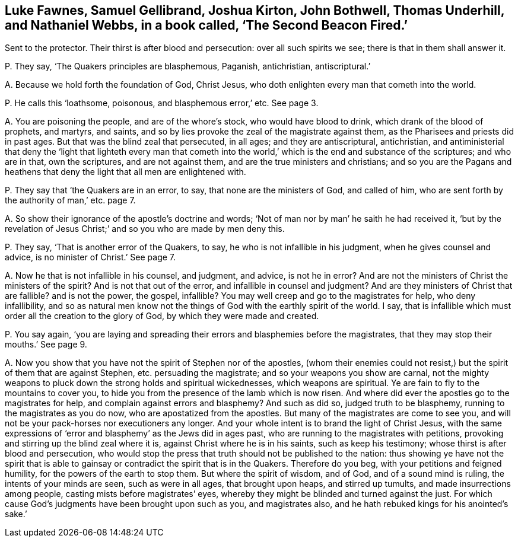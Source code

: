 [#ch-12.style-blurb, short="The Second Beacon Fired"]
== Luke Fawnes, Samuel Gellibrand, Joshua Kirton, John Bothwell, Thomas Underhill, and Nathaniel Webbs, in a book called, '`The Second Beacon Fired.`'

[.heading-continuation-blurb]
Sent to the protector.
Their thirst is after blood and persecution: over all such spirits we see;
there is that in them shall answer it.

[.discourse-part]
P+++.+++ They say, '`The Quakers principles are blasphemous, Paganish, antichristian,
antiscriptural.`'

[.discourse-part]
A+++.+++ Because we hold forth the foundation of God, Christ Jesus,
who doth enlighten every man that cometh into the world.

[.discourse-part]
P+++.+++ He calls this '`loathsome, poisonous, and blasphemous error,`' etc.
See page 3.

[.discourse-part]
A+++.+++ You are poisoning the people, and are of the whore`'s stock,
who would have blood to drink, which drank of the blood of prophets, and martyrs,
and saints, and so by lies provoke the zeal of the magistrate against them,
as the Pharisees and priests did in past ages.
But that was the blind zeal that persecuted, in all ages; and they are antiscriptural,
antichristian,
and antiministerial that deny the '`light that lighteth every man that
cometh into the world,`' which is the end and substance of the scriptures;
and who are in that, own the scriptures, and are not against them,
and are the true ministers and christians;
and so you are the Pagans and heathens that deny
the light that all men are enlightened with.

[.discourse-part]
P+++.+++ They say that '`the Quakers are in an error, to say,
that none are the ministers of God, and called of him,
who are sent forth by the authority of man,`' etc. page 7.

[.discourse-part]
A+++.+++ So show their ignorance of the apostle`'s doctrine and words;
'`Not of man nor by man`' he saith he had received it,
'`but by the revelation of Jesus Christ;`' and so you who are made by men deny this.

[.discourse-part]
P+++.+++ They say, '`That is another error of the Quakers, to say,
he who is not infallible in his judgment, when he gives counsel and advice,
is no minister of Christ.`' See page 7.

[.discourse-part]
A+++.+++ Now he that is not infallible in his counsel, and judgment, and advice,
is not he in error?
And are not the ministers of Christ the ministers of the spirit?
And is not that out of the error, and infallible in counsel and judgment?
And are they ministers of Christ that are fallible?
and is not the power, the gospel, infallible?
You may well creep and go to the magistrates for help, who deny infallibility,
and so as natural men know not the things of God with the earthly spirit of the world.
I say, that is infallible which must order all the creation to the glory of God,
by which they were made and created.

[.discourse-part]
P+++.+++ You say again,
'`you are laying and spreading their errors and blasphemies before the magistrates,
that they may stop their mouths.`' See page 9.

[.discourse-part]
A+++.+++ Now you show that you have not the spirit of Stephen nor of the apostles,
(whom their enemies could not resist,) but the spirit of them that are against Stephen,
etc. persuading the magistrate; and so your weapons you show are carnal,
not the mighty weapons to pluck down the strong holds and spiritual wickednesses,
which weapons are spiritual.
Ye are fain to fly to the mountains to cover you,
to hide you from the presence of the lamb which is now risen.
And where did ever the apostles go to the magistrates for help,
and complain against errors and blasphemy?
And such as did so, judged truth to be blasphemy,
running to the magistrates as you do now, who are apostatized from the apostles.
But many of the magistrates are come to see you,
and will not be your pack-horses nor executioners any longer.
And your whole intent is to brand the light of Christ Jesus,
with the same expressions of '`error and blasphemy`' as the Jews did in ages past,
who are running to the magistrates with petitions,
provoking and stirring up the blind zeal where it is,
against Christ where he is in his saints, such as keep his testimony;
whose thirst is after blood and persecution,
who would stop the press that truth should not be published to the nation:
thus showing ye have not the spirit that is able to gainsay
or contradict the spirit that is in the Quakers.
Therefore do you beg, with your petitions and feigned humility,
for the powers of the earth to stop them.
But where the spirit of wisdom, and of God, and of a sound mind is ruling,
the intents of your minds are seen, such as were in all ages, that brought upon heaps,
and stirred up tumults, and made insurrections among people,
casting mists before magistrates`' eyes,
whereby they might be blinded and turned against the just.
For which cause God`'s judgments have been brought upon such as you,
and magistrates also, and he hath rebuked kings for his anointed`'s sake.`'
